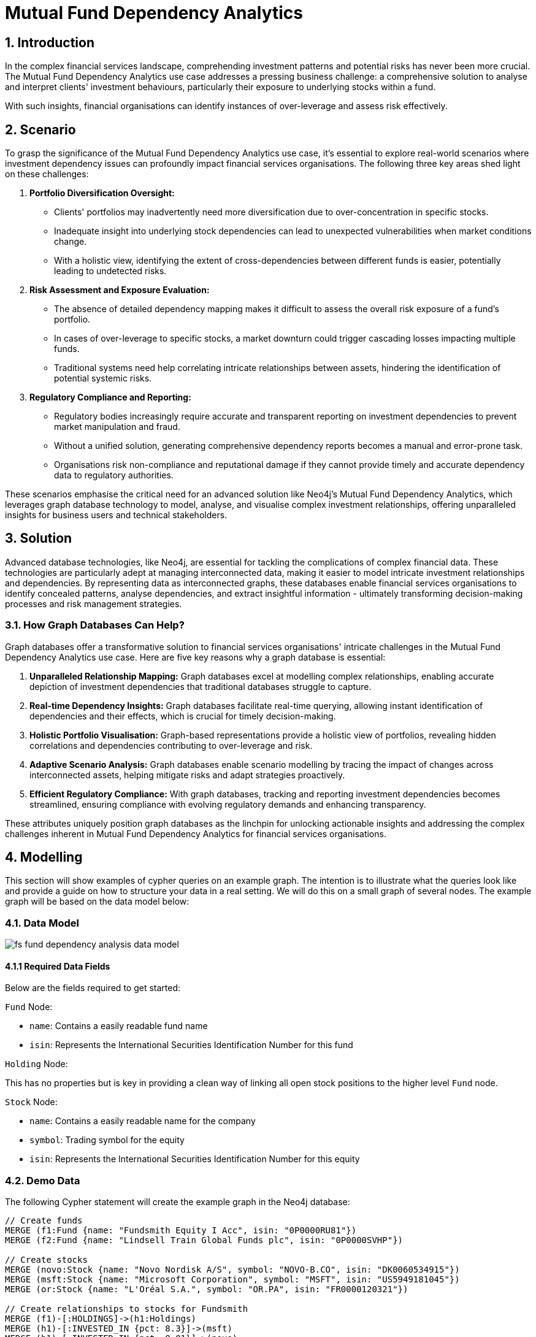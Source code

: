 = Mutual Fund Dependency Analytics

== 1. Introduction

In the complex financial services landscape, comprehending investment patterns and potential risks has never been more crucial. The Mutual Fund Dependency Analytics use case addresses a pressing business challenge: a comprehensive solution to analyse and interpret clients' investment behaviours, particularly their exposure to underlying stocks within a fund.

With such insights, financial organisations can identify instances of over-leverage and assess risk effectively.

== 2. Scenario

To grasp the significance of the Mutual Fund Dependency Analytics use case, it's essential to explore real-world scenarios where investment dependency issues can profoundly impact financial services organisations. The following three key areas shed light on these challenges:

1. *Portfolio Diversification Oversight:*
    - Clients' portfolios may inadvertently need more diversification due to over-concentration in specific stocks.
    - Inadequate insight into underlying stock dependencies can lead to unexpected vulnerabilities when market conditions change.
    - With a holistic view, identifying the extent of cross-dependencies between different funds is easier, potentially leading to undetected risks.
2. *Risk Assessment and Exposure Evaluation:*
    - The absence of detailed dependency mapping makes it difficult to assess the overall risk exposure of a fund's portfolio.
    - In cases of over-leverage to specific stocks, a market downturn could trigger cascading losses impacting multiple funds.
    - Traditional systems need help correlating intricate relationships between assets, hindering the identification of potential systemic risks.
3. *Regulatory Compliance and Reporting:*
    - Regulatory bodies increasingly require accurate and transparent reporting on investment dependencies to prevent market manipulation and fraud.
    - Without a unified solution, generating comprehensive dependency reports becomes a manual and error-prone task.
    - Organisations risk non-compliance and reputational damage if they cannot provide timely and accurate dependency data to regulatory authorities.

These scenarios emphasise the critical need for an advanced solution like Neo4j's Mutual Fund Dependency Analytics, which leverages graph database technology to model, analyse, and visualise complex investment relationships, offering unparalleled insights for business users and technical stakeholders.


== 3. Solution

Advanced database technologies, like Neo4j, are essential for tackling the complications of complex financial data. These technologies are particularly adept at managing interconnected data, making it easier to model intricate investment relationships and dependencies. By representing data as interconnected graphs, these databases enable financial services organisations to identify concealed patterns, analyse dependencies, and extract insightful information - ultimately transforming decision-making processes and risk management strategies.

=== 3.1. How Graph Databases Can Help?

Graph databases offer a transformative solution to financial services organisations' intricate challenges in the Mutual Fund Dependency Analytics use case. Here are five key reasons why a graph database is essential:

1. *Unparalleled Relationship Mapping:* Graph databases excel at modelling complex relationships, enabling accurate depiction of investment dependencies that traditional databases struggle to capture.
2. *Real-time Dependency Insights:* Graph databases facilitate real-time querying, allowing instant identification of dependencies and their effects, which is crucial for timely decision-making.
3. *Holistic Portfolio Visualisation:* Graph-based representations provide a holistic view of portfolios, revealing hidden correlations and dependencies contributing to over-leverage and risk.
4. *Adaptive Scenario Analysis:* Graph databases enable scenario modelling by tracing the impact of changes across interconnected assets, helping mitigate risks and adapt strategies proactively.
5. *Efficient Regulatory Compliance:* With graph databases, tracking and reporting investment dependencies becomes streamlined, ensuring compliance with evolving regulatory demands and enhancing transparency.

These attributes uniquely position graph databases as the linchpin for unlocking actionable insights and addressing the complex challenges inherent in Mutual Fund Dependency Analytics for financial services organisations.


== 4. Modelling

This section will show examples of cypher queries on an example graph. The intention is to illustrate what the queries look like and provide a guide on how to structure your data in a real setting. We will do this on a small graph of several nodes. The example graph will be based on the data model below:

=== 4.1. Data Model

image::finserv/fs-fund-dependency-analysis-data-model.svg[]

==== 4.1.1 Required Data Fields

Below are the fields required to get started:

`Fund` Node:

- `name`: Contains a easily readable fund name
- `isin`: Represents the International Securities Identification Number for this fund

`Holding` Node:

This has no properties but is key in providing a clean way of linking all open stock positions to the higher level `Fund` node.

`Stock` Node:

- `name`: Contains a easily readable name for the company
- `symbol`: Trading symbol for the equity
- `isin`: Represents the International Securities Identification Number for this equity


=== 4.2. Demo Data

The following Cypher statement will create the example graph in the Neo4j database:

[source, cypher, role=noheader]
----
// Create funds
MERGE (f1:Fund {name: "Fundsmith Equity I Acc", isin: "0P0000RU81"})
MERGE (f2:Fund {name: "Lindsell Train Global Funds plc", isin: "0P0000SVHP"})

// Create stocks
MERGE (novo:Stock {name: "Novo Nordisk A/S", symbol: "NOVO-B.CO", isin: "DK0060534915"})
MERGE (msft:Stock {name: "Microsoft Corporation", symbol: "MSFT", isin: "US5949181045"})
MERGE (or:Stock {name: "L'Oréal S.A.", symbol: "OR.PA", isin: "FR0000120321"})

// Create relationships to stocks for Fundsmith
MERGE (f1)-[:HOLDINGS]->(h1:Holdings)
MERGE (h1)-[:INVESTED_IN {pct: 8.3}]->(msft)
MERGE (h1)-[:INVESTED_IN {pct: 8.01}]->(novo)
MERGE (h1)-[:INVESTED_IN {pct: 6.56}]->(or)

// Create relationships to stocks for Lindsell
MERGE (f2)-[:HOLDINGS]->(h2:Holdings)
MERGE (h2)-[:INVESTED_IN {pct: 8.1}]->(msft)
MERGE (h2)-[:INVESTED_IN {pct: 8.12}]->(novo)
MERGE (h2)-[:INVESTED_IN {pct: 6.6}]->(or)
----

=== 4.3. Neo4j Scheme

If you call:

[source, cypher, role=noheader]
----
// Show neo4j scheme
CALL db.schema.visualization()
----

You will see the following response:

image::finserv/fs-fund-dependency-analysis-schema.svg[]

== 5. Cypher Queries

=== 5.1. Show all `Stocks` nodes for a single Fund

To view the stocks invested in by a single fund, use this query:

[source, cypher, role=noheader]
----
// Match all stocks Fundsmith has invested in
MATCH path = (:Fund {name: "Fundsmith Equity I Acc"})-[:HOLDINGS]->(:Holdings)-[:INVESTED_IN]->(:Stock)
RETURN path
----

=== 5.2. Show single `Stocks` nodes with the highest percentage of investment

Using this query, you can easily view the stock with the highest percentage of the fund invested in it.

[source, cypher, role=noheader]
----
// Return path showing single highest invested stock by fund
MATCH path = (:Fund {name: "Fundsmith Equity I Acc"})-[:HOLDINGS]->(:Holdings)-[rel:INVESTED_IN]->(:Stock)
RETURN path
ORDER BY rel.pct DESC
LIMIT 1
----

We will generate the same output as before, but it will be displayed in a table format this time

[source, cypher, role=noheader]
----
// Return table with single highest invested stock by fund
MATCH (f:Fund {name: "Fundsmith Equity I Acc"})-[:HOLDINGS]->(:Holdings)-[rel:INVESTED_IN]->(:Stock)
RETURN f.name AS fundName, rel.pct AS pctInvestment
ORDER BY rel.pct DESC
LIMIT 1
----

=== 5.3. Show all `Stocks` nodes overlap with another fund

With this query, you can effortlessly see every route that passes through a "Stock" node from one fund to another.

[source, cypher, role=noheader]
----
// Return paths showing all overlapping position
MATCH path = (:Fund)-[:HOLDINGS]->(:Holdings)-[:INVESTED_IN]->(:Stock)<-[:INVESTED_IN]-(:Holdings)<-[:HOLDINGS]-(:Fund)
RETURN path
----

=== 5.4. Show all funds that have a 100% overlap in stocks

This query allows you to assess the relationships between the `Holding` node and ensure that there is a complete overlap of 100%.

[source, cypher, role=noheader]
----
// Return fund with 100% overlap of stocks
MATCH path = (f1:Fund)-[:HOLDINGS]->(:Holdings)-[i1:INVESTED_IN]->(:Stock)<-[i2:INVESTED_IN]-(:Holdings)<-[:HOLDINGS]-(f2:Fund)
WHERE ID(f1) > ID(f2)
WITH f1, f2, COUNT(i1) AS fund1Count, COUNT(i2) AS fund2Count
WHERE fund1Count = fund2Count
RETURN f1.name AS fund1Name, fund1Count, fund2Count, f2.name AS fund2Name
----

=== 5.5. Show all funds that have a 100% overlap in stocks and the investments are with 1% of the same value

This query allows you to assess the relationships between the `Holding` node and ensure that there is a complete overlap of 100%.

[source, cypher, role=noheader]
----
// Return funds that have 100% overlap and have holdings within 1% of each other
MATCH path = (f1:Fund)-[:HOLDINGS]->(:Holdings)-[i1:INVESTED_IN]->(:Stock)<-[i2:INVESTED_IN]-(:Holdings)<-[:HOLDINGS]-(f2:Fund)
WHERE abs(i1.pct - i2.pct) < 1
AND ID(f1) > ID(f2)
WITH f1, f2, COUNT(i1) AS fund1Count, COUNT(i2) AS fund2Count
WHERE fund1Count = fund2Count
RETURN f1.name AS fund1Name, fund1Count, fund2Count, f2.name AS fund2Name
----
